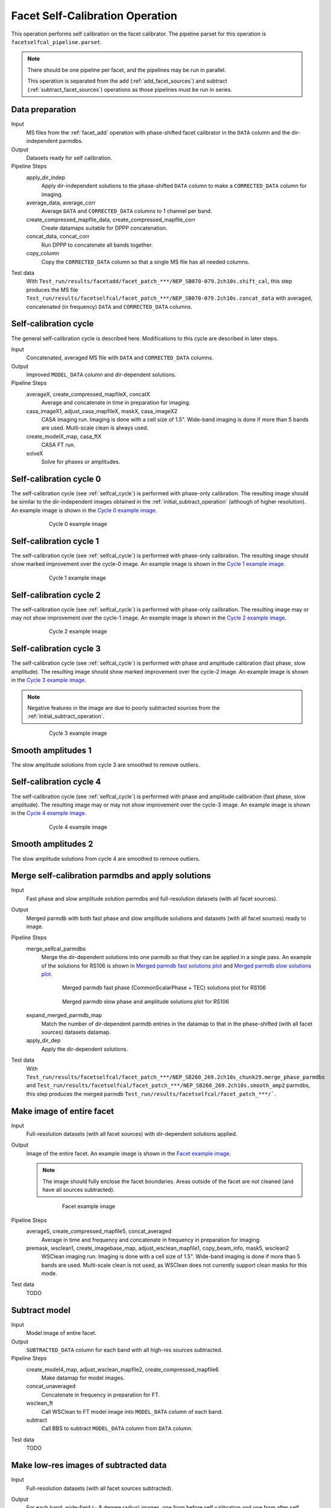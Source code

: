 .. _facet_selfcal:

Facet Self-Calibration Operation
================================

This operation performs self calibration on the facet calibrator. The pipeline parset for this operation is ``facetselfcal_pipeline.parset``.

.. note::

    There should be one pipeline per facet, and the pipelines may be run in parallel.

    This operation is separated from the add (:ref:`add_facet_sources`) and subtract (:ref:`subtract_facet_sources`) operations as those pipelines
    must be run in series.


Data preparation
----------------

Input
	MS files from the :ref:`facet_add` operation with phase-shifted facet calibrator in the
	``DATA`` column and the dir-independent parmdbs.

Output
    Datasets ready for self calibration.

Pipeline Steps
    apply_dir_indep
        Apply dir-independent solutions to the phase-shifted ``DATA`` column to make a ``CORRECTED_DATA`` column for imaging.

    average_data, average_corr
        Average ``DATA`` and ``CORRECTED_DATA`` columns to 1 channel per band.

    create_compressed_mapfile_data, create_compressed_mapfile_corr
        Create datamaps suitable for DPPP concatenation.

    concat_data, concat_corr
        Run DPPP to concatenate all bands together.

    copy_column
        Copy the ``CORRECTED_DATA`` column so that a single MS file has all needed columns.

Test data
    With ``Test_run/results/facetadd/facet_patch_***/NEP_SB070-079.2ch10s.shift_cal``, this step produces the MS file ``Test_run/results/facetselfcal/facet_patch_***/NEP_SB070-079.2ch10s.concat_data`` with averaged, concatenated (in frequency) ``DATA`` and ``CORRECTED_DATA`` columns.


.. _selfcal_cycle:

Self-calibration cycle
----------------------
The general self-calibration cycle is described here. Modifications to this cycle
are described in later steps.

Input
	Concatenated, averaged MS file with ``DATA`` and ``CORRECTED_DATA`` columns.

Output
    Improved ``MODEL_DATA`` column and dir-dependent solutions.

Pipeline Steps
    averageX, create_compressed_mapfileX, concatX
        Average and concatenate in time in preparation for imaging.

    casa_imageX1, adjust_casa_mapfileX, maskX, casa_imageX2
        CASA imaging run. Imaging is done with a cell size of 1.5". Wide-band imaging is done if more than 5 bands are used. Multi-scale clean is always used.

    create_modelX_map, casa_ftX
        CASA FT run.

    solveX
        Solve for phases or amplitudes.


Self-calibration cycle 0
------------------------
The self-calibration cycle (see :ref:`selfcal_cycle`) is performed with phase-only calibration. The resulting image should be similar to the dir-independent images obtained in the :ref:`initial_subtract_operation` (although of higher resolution). An example image is shown in the `Cycle 0 example image`_.

.. _`Cycle 0 example image`:

.. figure:: cycle_0_image.png
   :scale: 40 %
   :figwidth: 75 %
   :align: center
   :alt: example image

   Cycle 0 example image


Self-calibration cycle 1
------------------------
The self-calibration cycle (see :ref:`selfcal_cycle`) is performed with phase-only calibration. The resulting image should show marked improvement over the cycle-0 image. An example image is shown in the `Cycle 1 example image`_.

.. _`Cycle 1 example image`:

.. figure:: cycle_1_image.png
   :scale: 40 %
   :figwidth: 75 %
   :align: center
   :alt: example image

   Cycle 1 example image


Self-calibration cycle 2
------------------------
The self-calibration cycle (see :ref:`selfcal_cycle`) is performed with phase-only calibration. The resulting image may or may not show improvement over the cycle-1 image. An example image is shown in the `Cycle 2 example image`_.

.. _`Cycle 2 example image`:

.. figure:: cycle_2_image.png
   :scale: 40 %
   :figwidth: 75 %
   :align: center
   :alt: example image

   Cycle 2 example image


Self-calibration cycle 3
------------------------
The self-calibration cycle (see :ref:`selfcal_cycle`) is performed with phase and amplitude calibration (fast phase, slow amplitude). The resulting image should show marked improvement over the cycle-2 image. An example image is shown in the `Cycle 3 example image`_.

.. note::

    Negative features in the image are due to poorly subtracted sources from the :ref:`initial_subtract_operation`.

.. _`Cycle 3 example image`:

.. figure:: cycle_3_image.png
   :scale: 40 %
   :figwidth: 75 %
   :align: center
   :alt: example image

   Cycle 3 example image


Smooth amplitudes 1
-------------------
The slow amplitude solutions from cycle 3 are smoothed to remove outliers.


Self-calibration cycle 4
------------------------
The self-calibration cycle (see :ref:`selfcal_cycle`) is performed with phase and amplitude calibration (fast phase, slow amplitude). The resulting image may or may not show improvement over the cycle-3 image. An example image is shown in the `Cycle 4 example image`_.

.. _`Cycle 4 example image`:

.. figure:: cycle_4_image.png
   :scale: 40 %
   :figwidth: 75 %
   :align: center
   :alt: example image

   Cycle 4 example image


Smooth amplitudes 2
-------------------
The slow amplitude solutions from cycle 4 are smoothed to remove outliers.


Merge self-calibration parmdbs and apply solutions
--------------------------------------------------

Input
	Fast phase and slow amplitude solution parmdbs and full-resolution datasets (with all facet sources).

Output
    Merged parmdb with both fast phase and slow amplitude solutions and datasets
    (with all facet sources) ready to image.

Pipeline Steps
    merge_selfcal_parmdbs
        Merge the dir-dependent solutions into one parmdb so that they can be applied in a single pass. An example of the solutions for RS106 is shown in `Merged parmdb fast solutions plot`_ and `Merged parmdb slow solutions plot`_.

    .. _`Merged parmdb fast solutions plot`:

    .. figure:: merged_parmdb_fast_plot.png
       :scale: 80 %
       :figwidth: 75 %
       :align: center
       :alt: example solutions

       Merged parmdb fast phase (CommonScalarPhase + TEC) solutions plot for RS106

    .. _`Merged parmdb slow solutions plot`:

    .. figure:: merged_parmdb_slow_plot.png
       :scale: 80 %
       :figwidth: 75 %
       :align: center
       :alt: example solutions

       Merged parmdb slow phase and amplitude solutions plot for RS106

    expand_merged_parmdb_map
        Match the number of dir-dependent parmdb entries in the datamap to that in the phase-shifted (with all facet sources) datasets datamap.

    apply_dir_dep
        Apply the dir-dependent solutions.


Test data
    With ``Test_run/results/facetselfcal/facet_patch_***/NEP_SB260_269.2ch10s_chunk29.merge_phase_parmdbs`` and ``Test_run/results/facetselfcal/facet_patch_***/NEP_SB260_269.2ch10s.smooth_amp2`` parmdbs, this step produces the merged parmdb ``Test_run/results/facetselfcal/facet_patch_***/```.


Make image of entire facet
--------------------------

Input
	Full-resolution datasets (with all facet sources) with dir-dependent solutions applied.

Output
    Image of the entire facet. An example image is shown in the `Facet example image`_.

    .. note::

        The image should fully enclose the facet boundaries. Areas outside of the facet are not cleaned (and have all sources subtracted).

    .. _`Facet example image`:

    .. figure:: facet_image.png
       :scale: 80 %
       :figwidth: 75 %
       :align: center
       :alt: example image

       Facet example image

Pipeline Steps
    average5, create_compressed_mapfile5, concat_averaged
        Average in time and frequency and concatenate in frequency in preparation for imaging.

    premask, wsclean1, create_imagebase_map, adjust_wsclean_mapfile1, copy_beam_info, mask5, wsclean2
        WSClean imaging run. Imaging is done with a cell size of 1.5". Wide-band imaging is done if more than 5 bands are used. Multi-scale clean is not used, as WSClean does not currently support clean masks for this mode.

Test data
    TODO


Subtract model
--------------

Input
	Model image of entire facet.

Output
    ``SUBTRACTED_DATA`` column for each band with all high-res sources subtracted.

Pipeline Steps
    create_model4_map, adjust_wsclean_mapfile2, create_compressed_mapfile6
        Make datamap for model images.

    concat_unaveraged
        Concatenate in frequency in preparation for FT.

    wsclean_ft
        Call WSClean to FT model image into ``MODEL_DATA`` column of each band.

    subtract
        Call BBS to subtract ``MODEL_DATA`` column from ``DATA`` column.

Test data
    TODO


Make low-res images of subtracted data
--------------------------------------

Input
	Full-resolution datasets (with all facet sources subtracted).

Output
    For each band, wide-field (~ 8 degree radius) images, one from before self calibration and one from after self calibration, are made at approximately 90" resolution. A region of an example image is shown in the `Residual example image`_. Note the improved subtraction for the circled source in the center (the facet calibrator).

    .. _`Residual example image`:

    .. figure:: residual_image.png
       :scale: 80 %
       :figwidth: 75 %
       :align: center
       :alt: example image

       Residual example image. The left image shows the residuals before self calibration; the right image shows the residuals after self calibration.

Pipeline Steps
    apply_dir_indep_pre, apply_dir_indep_post
        Apply dir-independent solutions in preparation for imaging.

    average_pre, average_post
        Average heavily in time and frequency in preparation for imaging.

    wsclean_pre, wsclean_post
        WSClean imaging run. Imaging is done with a cell size of 30".

Test data
    TODO


Verify self calibration
-----------------------

Input
	Low-resolution wide-field images of subtracted datasets.

Output
    For each band, a datamap with True (if selfcal succeeded) or False (if selfcal failed).

Pipeline Steps
    verify_subtract
        Verifies that no large residuals were introduced between the pre- and post-selfcal images. The verification returns False if the peak residual after selfcal is > 0.75 Jy or is > 1.1 * the peak residual before selfcal.

Test data
    TODO



